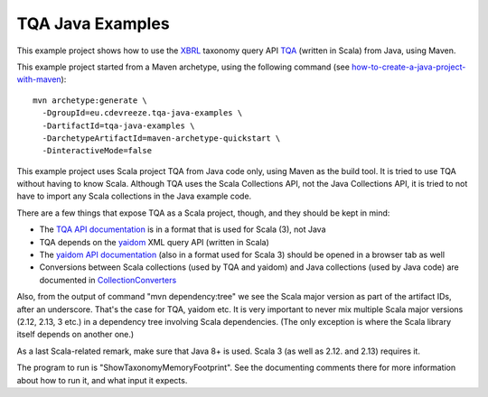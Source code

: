 =================
TQA Java Examples
=================

This example project shows how to use the XBRL_ taxonomy query API `TQA`_ (written in Scala) from Java, using Maven.

This example project started from a Maven archetype, using the following command (see how-to-create-a-java-project-with-maven_)::

   mvn archetype:generate \
     -DgroupId=eu.cdevreeze.tqa-java-examples \
     -DartifactId=tqa-java-examples \
     -DarchetypeArtifactId=maven-archetype-quickstart \
     -DinteractiveMode=false

This example project uses Scala project TQA from Java code only, using Maven as the build tool. It is tried to use TQA without
having to know Scala. Although TQA uses the Scala Collections API, not the Java Collections API, it is tried to not have to
import any Scala collections in the Java example code.

There are a few things that expose TQA as a Scala project, though, and they should be kept in mind:

* The `TQA API documentation`_ is in a format that is used for Scala (3), not Java 
* TQA depends on the yaidom_ XML query API (written in Scala)
* The `yaidom API documentation`_ (also in a format used for Scala 3) should be opened in a browser tab as well
* Conversions between Scala collections (used by TQA and yaidom) and Java collections (used by Java code) are documented in CollectionConverters_

Also, from the output of command "mvn dependency:tree" we see the Scala major version as part of the artifact IDs, after an
underscore. That's the case for TQA, yaidom etc. It is very important to never mix multiple Scala major versions (2.12, 2.13, 3 etc.)
in a dependency tree involving Scala dependencies. (The only exception is where the Scala library itself depends on another one.)

As a last Scala-related remark, make sure that Java 8+ is used. Scala 3 (as well as 2.12. and 2.13) requires it.

The program to run is "ShowTaxonomyMemoryFootprint". See the documenting comments there for more
information about how to run it, and what input it expects.

.. _XBRL: https://www.xbrl.org/
.. _`TQA`: https://github.com/dvreeze/tqa
.. _how-to-create-a-java-project-with-maven: https://mkyong.com/maven/how-to-create-a-java-project-with-maven/
.. _`TQA API documentation`: https://javadoc.io/doc/eu.cdevreeze.tqa/tqa_3/latest/index.html
.. _yaidom: https://github.com/dvreeze/yaidom
.. _`yaidom API documentation`: https://javadoc.io/doc/eu.cdevreeze.yaidom/yaidom_3/latest/index.html
.. _CollectionConverters: https://dotty.epfl.ch/api/scala/jdk/javaapi/CollectionConverters$.html

